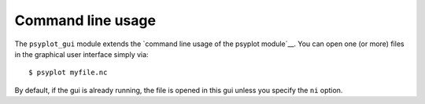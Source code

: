 Command line usage
==================
The ``psyplot_gui`` module extends the
`command line usage of the psyplot module`__. You can open one (or more) files
in the graphical user interface simply via::

    $ psyplot myfile.nc

By default, if the gui is already running, the file is opened in this gui
unless you specify the ``ni`` option.

.. highlight:: bash

.. argparse::
   :module: psyplot_gui
   :func: get_parser
   :prog: psyplot

.. _command line usage of the psyplot module: http://psyplot.readthedocs.org/en/latest/command_line.html
